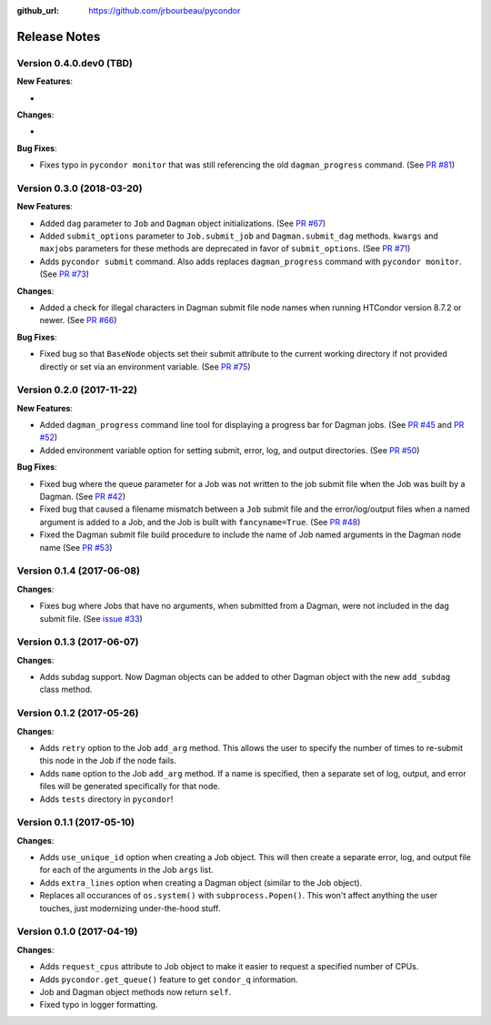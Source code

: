 .. _changelog:

:github_url: https://github.com/jrbourbeau/pycondor

*************
Release Notes
*************

Version 0.4.0.dev0 (TBD)
------------------------

**New Features**:

-

**Changes**:

-


**Bug Fixes**:

- Fixes typo in ``pycondor monitor`` that was still referencing the old ``dagman_progress`` command. (See `PR #81 <https://github.com/jrbourbeau/pycondor/pull/81>`_)


Version 0.3.0 (2018-03-20)
--------------------------

**New Features**:

* Added ``dag`` parameter to ``Job`` and ``Dagman`` object initializations. (See `PR #67 <https://github.com/jrbourbeau/pycondor/pull/67>`_)
* Added ``submit_options`` parameter to ``Job.submit_job`` and ``Dagman.submit_dag`` methods. ``kwargs`` and ``maxjobs`` parameters for these methods are deprecated in favor of ``submit_options``. (See `PR #71 <https://github.com/jrbourbeau/pycondor/pull/71>`_)
* Adds ``pycondor submit`` command. Also adds replaces ``dagman_progress`` command with ``pycondor monitor``. (See `PR #73 <https://github.com/jrbourbeau/pycondor/pull/73>`_)

**Changes**:

* Added a check for illegal characters in Dagman submit file node names when running HTCondor version 8.7.2 or newer. (See `PR #66 <https://github.com/jrbourbeau/pycondor/pull/66>`_)


**Bug Fixes**:

* Fixed bug so that ``BaseNode`` objects set their submit attribute to the current working directory if not provided directly or set via an environment variable. (See `PR #75 <https://github.com/jrbourbeau/pycondor/pull/75>`_)


Version 0.2.0 (2017-11-22)
--------------------------

**New Features**:

* Added ``dagman_progress`` command line tool for displaying a progress bar for Dagman jobs. (See `PR #45 <https://github.com/jrbourbeau/pycondor/pull/45>`_ and `PR #52 <https://github.com/jrbourbeau/pycondor/pull/52>`_)
* Added environment variable option for setting submit, error, log, and output directories. (See `PR #50 <https://github.com/jrbourbeau/pycondor/pull/50>`_)

**Bug Fixes**:

* Fixed bug where the queue parameter for a Job was not written to the job submit file when the Job was built by a Dagman. (See `PR #42 <https://github.com/jrbourbeau/pycondor/pull/42>`_)
* Fixed bug that caused a filename mismatch between a ``Job`` submit file and the error/log/output files when a named argument is added to a Job, and the Job is built with ``fancyname=True``. (See `PR #48 <https://github.com/jrbourbeau/pycondor/pull/48>`_)
* Fixed the Dagman submit file build procedure to include the name of Job named arguments in the Dagman node name (See `PR #53 <https://github.com/jrbourbeau/pycondor/pull/53>`_)


Version 0.1.4 (2017-06-08)
--------------------------

**Changes**:

* Fixes bug where Jobs that have no arguments, when submitted from a Dagman, were not included in the dag submit file. (See `issue #33 <https://github.com/jrbourbeau/pycondor/issues/33>`_)


Version 0.1.3 (2017-06-07)
--------------------------

**Changes**:

* Adds subdag support. Now Dagman objects can be added to other Dagman object with the new ``add_subdag`` class method.


Version 0.1.2 (2017-05-26)
--------------------------

**Changes**:

* Adds ``retry`` option to the Job ``add_arg`` method. This allows the user to specify the number of times to re-submit this node in the Job if the node fails.
* Adds ``name`` option to the Job ``add_arg`` method. If a name is specified, then a separate set of log, output, and error files will be generated specifically for that node.
* Adds ``tests`` directory in ``pycondor``!


Version 0.1.1 (2017-05-10)
--------------------------

**Changes**:

* Adds ``use_unique_id`` option when creating a Job object. This will then create a separate error, log, and output file for each of the arguments in the Job ``args`` list.
* Adds ``extra_lines`` option when creating a Dagman object (similar to the Job object).
* Replaces all occurances of ``os.system()`` with ``subprocess.Popen()``. This won't affect anything the user touches, just modernizing under-the-hood stuff.


Version 0.1.0 (2017-04-19)
--------------------------

**Changes**:

* Adds ``request_cpus`` attribute to Job object to make it easier to request a specified number of CPUs.
* Adds ``pycondor.get_queue()`` feature to get ``condor_q`` information.
* Job and Dagman object methods now return ``self``.
* Fixed typo in logger formatting.
